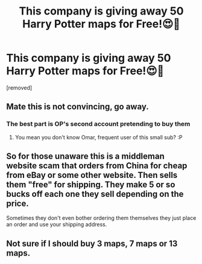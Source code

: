 #+TITLE: This company is giving away 50 Harry Potter maps for Free!😍🤯

* This company is giving away 50 Harry Potter maps for Free!😍🤯
:PROPERTIES:
:Score: 0
:DateUnix: 1529864953.0
:DateShort: 2018-Jun-24
:FlairText: Recommendation
:END:
[removed]


** Mate this is not convincing, go away.
:PROPERTIES:
:Author: FloreatCastellum
:Score: 11
:DateUnix: 1529865475.0
:DateShort: 2018-Jun-24
:END:

*** The best part is OP's second account pretending to buy them
:PROPERTIES:
:Author: Chefjones
:Score: 4
:DateUnix: 1529868190.0
:DateShort: 2018-Jun-24
:END:

**** You mean you don't know Omar, frequent user of this small sub? :P
:PROPERTIES:
:Author: FloreatCastellum
:Score: 3
:DateUnix: 1529868328.0
:DateShort: 2018-Jun-24
:END:


** So for those unaware this is a middleman website scam that orders from China for cheap from eBay or some other website. Then sells them "free" for shipping. They make 5 or so bucks off each one they sell depending on the price.

Sometimes they don't even bother ordering them themselves they just place an order and use your shipping address.
:PROPERTIES:
:Author: MagisterPita
:Score: 7
:DateUnix: 1529869141.0
:DateShort: 2018-Jun-25
:END:


** Not sure if I should buy 3 maps, 7 maps or 13 maps.
:PROPERTIES:
:Author: MindForgedManacle
:Score: 2
:DateUnix: 1529868444.0
:DateShort: 2018-Jun-24
:END:
